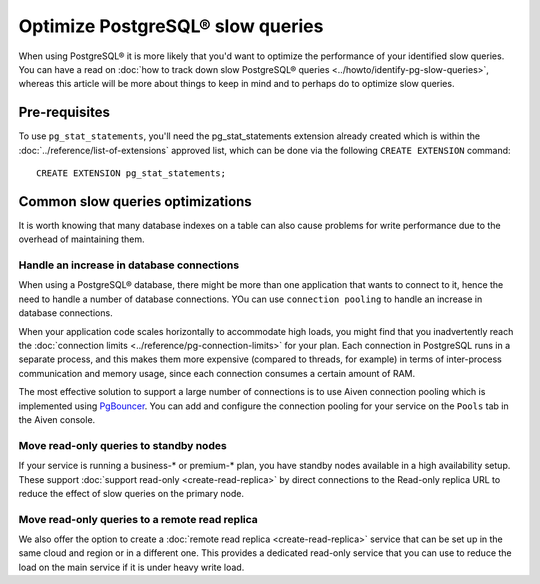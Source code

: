 Optimize PostgreSQL® slow queries 
=========================================

When using PostgreSQL® it is more likely that you'd want to optimize the performance of your identified slow queries. You can have a read on :doc:`how to track down slow PostgreSQL® queries <../howto/identify-pg-slow-queries>`, whereas this article will be more about things to keep in mind and to perhaps do to optimize slow queries.

Pre-requisites
''''''''''''''

To use ``pg_stat_statements``, you'll need the pg_stat_statements extension already created which is within the :doc:`../reference/list-of-extensions` approved list, which can be done via the following ``CREATE EXTENSION`` command::

  CREATE EXTENSION pg_stat_statements;


Common slow queries optimizations
'''''''''''''''''''''''''''''''''

It is worth knowing that many database indexes on a table can also cause problems for write performance due to the overhead of maintaining them.

Handle an increase in database connections
------------------------------------------

When using a PostgreSQL® database, there might be more than one application that wants to connect to it, hence the need to handle a number of database connections.
YOu can use ``connection pooling`` to handle an increase in database connections.

When your application code scales horizontally to accommodate high loads, you might find that you inadvertently reach the :doc:`connection limits <../reference/pg-connection-limits>` for your plan. Each connection in PostgreSQL runs in a separate process, and this makes them more expensive (compared to threads, for example) in terms of inter-process communication and memory usage, since each connection consumes a certain amount of RAM.

The most effective solution to support a large number of connections is to use Aiven connection pooling which is implemented using `PgBouncer <https://www.pgbouncer.org>`_. You can add and configure the connection pooling for your service on the ``Pools`` tab in the Aiven console.

Move read-only queries to standby nodes
---------------------------------------

If your service is running a business-* or premium-* plan, you have standby nodes available in a high availability setup. These support :doc:`support read-only <create-read-replica>` by direct connections to the Read-only replica URL to reduce the effect of slow queries on the primary node.

Move read-only queries to a remote read replica
-----------------------------------------------

We also offer the option to create a :doc:`remote read replica <create-read-replica>` service that can be set up in the same cloud and region or in a different one. This provides a dedicated read-only service that you can use to reduce the load on the main service if it is under heavy write load.

